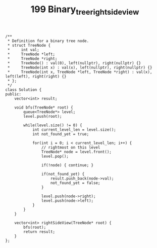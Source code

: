 #+TITLE: 199 Binary_tree_right_side_view

#+begin_src c++
/**
 * Definition for a binary tree node.
 * struct TreeNode {
 *     int val;
 *     TreeNode *left;
 *     TreeNode *right;
 *     TreeNode() : val(0), left(nullptr), right(nullptr) {}
 *     TreeNode(int x) : val(x), left(nullptr), right(nullptr) {}
 *     TreeNode(int x, TreeNode *left, TreeNode *right) : val(x), left(left), right(right) {}
 * };
 */
class Solution {
public:
    vector<int> result;

    void bfs(TreeNode* root) {
        queue<TreeNode*> level;
        level.push(root);

        while(level.size() != 0) {
            int current_level_len = level.size();
            int not_found_yet = true;

            for(int i = 0; i < current_level_len; i++) {
                // rightmost on this level
                TreeNode* node = level.front();
                level.pop();

                if(!node) { continue; }

                if(not_found_yet) {
                    result.push_back(node->val);
                    not_found_yet = false;
                }

                level.push(node->right);
                level.push(node->left);
            }
        }
    }

    vector<int> rightSideView(TreeNode* root) {
        bfs(root);
        return result;
    }
};
#+end_src

